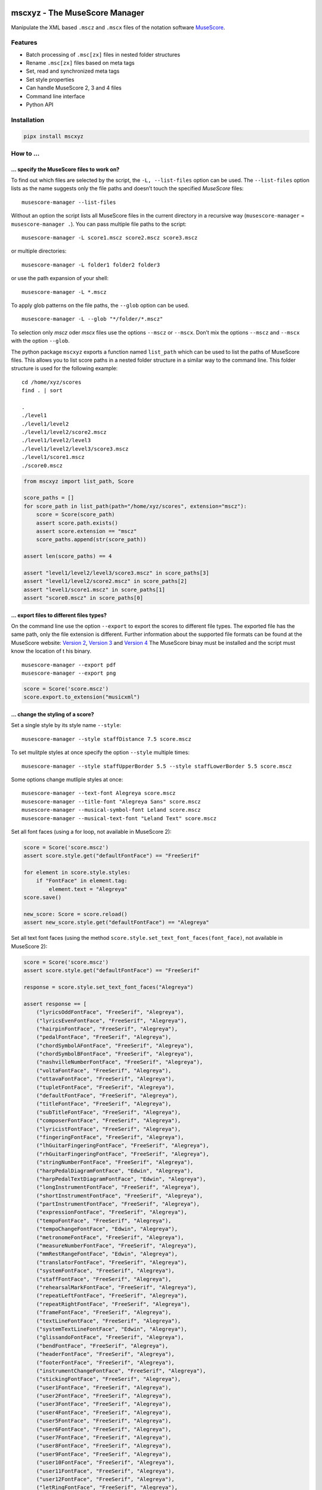 .. image:: http://img.shields.io/pypi/v/mscxyz.svg
    :target: https://pypi.org/project/mscxyz
    :alt: This package on the Python Package Index

.. image:: https://github.com/Josef-Friedrich/mscxyz/actions/workflows/tests.yml/badge.svg
    :target: https://github.com/Josef-Friedrich/mscxyz/actions/workflows/tests.yml
    :alt: Tests

.. image:: https://readthedocs.org/projects/mscxyz/badge/?version=latest
    :target: https://mscxyz.readthedocs.io/en/latest/?badge=latest
    :alt: Documentation Status

==============================
mscxyz - The MuseScore Manager
==============================

Manipulate the XML based ``.mscz`` and ``.mscx`` files of the notation software
`MuseScore <https://musescore.org>`_.

Features
========

* Batch processing of ``.msc[zx]`` files in nested folder structures
* Rename ``.msc[zx]`` files based on meta tags
* Set, read and synchronized meta tags
* Set style properties
* Can handle MuseScore 2, 3 and 4 files
* Command line interface
* Python API

Installation
============

.. code:: Shell

    pipx install mscxyz

How to ...
==========

... specify the MuseScore files to work on?
-------------------------------------------

To find out which files are selected by the script, the ``-L, --list-files``
option can be used. The ``--list-files`` option lists as the name suggests
only the file paths and doesn’t touch the specified *MuseScore* files:

::

    musescore-manager --list-files

Without an option the script lists all MuseScore files in the current directory
in a recursive way (``musescore-manager`` = ``musescore-manager .``).
You can pass multiple file paths to the script:

::

    musescore-manager -L score1.mscz score2.mscz score3.mscz

or multiple directories:

::

    musescore-manager -L folder1 folder2 folder3

or use the path expansion of your shell:

::

    musescore-manager -L *.mscz

To apply glob patterns on the file paths, the ``--glob`` option can be used.

::

    musescore-manager -L --glob "*/folder/*.mscz"

To selection only *mscz* oder *mscx* files use the options ``--mscz`` or ``--mscx``.
Don’t mix the options ``--mscz`` and ``--mscx`` with the option ``--glob``.

The python package ``mscxyz`` exports a function named ``list_path`` which can
be used to list the paths of MuseScore files. This allows you to list score
paths in a nested folder structure in a similar way to the command line.
This folder structure is used for the following example:

::

    cd /home/xyz/scores
    find . | sort

    .
    ./level1
    ./level1/level2
    ./level1/level2/score2.mscz
    ./level1/level2/level3
    ./level1/level2/level3/score3.mscz
    ./level1/score1.mscz
    ./score0.mscz

.. code-block:: Python

    from mscxyz import list_path, Score

    score_paths = []
    for score_path in list_path(path="/home/xyz/scores", extension="mscz"):
        score = Score(score_path)
        assert score.path.exists()
        assert score.extension == "mscz"
        score_paths.append(str(score_path))

    assert len(score_paths) == 4

    assert "level1/level2/level3/score3.mscz" in score_paths[3]
    assert "level1/level2/score2.mscz" in score_paths[2]
    assert "level1/score1.mscz" in score_paths[1]
    assert "score0.mscz" in score_paths[0]

... export files to different files types?
------------------------------------------

On the command line use the option ``--export`` to export the scores to
different file types. The exported file has the same path, only the file
extension is different. Further information about the supported file formats
can be found at the MuseScore website:
`Version 2 <https://musescore.org/en/handbook/2/file-formats>`_,
`Version 3 <https://musescore.org/en/handbook/3/file-export>`_ and
`Version 4 <https://musescore.org/en/handbook/4/file-export>`_
The MuseScore binay must be installed and the script must know the location of t
his binary.

::

    musescore-manager --export pdf
    musescore-manager --export png

.. code-block:: Python

    score = Score('score.mscz')
    score.export.to_extension("musicxml")

... change the styling of a score?
----------------------------------

Set a single style by its style name ``--style``:

::

    musescore-manager --style staffDistance 7.5 score.mscz

To set mulitple styles at once specify the option ``--style`` multiple times:

::

    musescore-manager --style staffUpperBorder 5.5 --style staffLowerBorder 5.5 score.mscz

Some options change mutliple styles at once:

::

    musescore-manager --text-font Alegreya score.mscz
    musescore-manager --title-font "Alegreya Sans" score.mscz
    musescore-manager --musical-symbol-font Leland score.mscz
    musescore-manager --musical-text-font "Leland Text" score.mscz

Set all font faces (using a for loop, not available in MuseScore 2):

.. code-block:: Python

    score = Score('score.mscz')
    assert score.style.get("defaultFontFace") == "FreeSerif"

    for element in score.style.styles:
        if "FontFace" in element.tag:
            element.text = "Alegreya"
    score.save()

    new_score: Score = score.reload()
    assert new_score.style.get("defaultFontFace") == "Alegreya"

Set all text font faces (using the method ``score.style.set_text_font_faces(font_face)``,
not available in MuseScore 2):

.. code-block:: Python

    score = Score('score.mscz')
    assert score.style.get("defaultFontFace") == "FreeSerif"

    response = score.style.set_text_font_faces("Alegreya")

    assert response == [
        ("lyricsOddFontFace", "FreeSerif", "Alegreya"),
        ("lyricsEvenFontFace", "FreeSerif", "Alegreya"),
        ("hairpinFontFace", "FreeSerif", "Alegreya"),
        ("pedalFontFace", "FreeSerif", "Alegreya"),
        ("chordSymbolAFontFace", "FreeSerif", "Alegreya"),
        ("chordSymbolBFontFace", "FreeSerif", "Alegreya"),
        ("nashvilleNumberFontFace", "FreeSerif", "Alegreya"),
        ("voltaFontFace", "FreeSerif", "Alegreya"),
        ("ottavaFontFace", "FreeSerif", "Alegreya"),
        ("tupletFontFace", "FreeSerif", "Alegreya"),
        ("defaultFontFace", "FreeSerif", "Alegreya"),
        ("titleFontFace", "FreeSerif", "Alegreya"),
        ("subTitleFontFace", "FreeSerif", "Alegreya"),
        ("composerFontFace", "FreeSerif", "Alegreya"),
        ("lyricistFontFace", "FreeSerif", "Alegreya"),
        ("fingeringFontFace", "FreeSerif", "Alegreya"),
        ("lhGuitarFingeringFontFace", "FreeSerif", "Alegreya"),
        ("rhGuitarFingeringFontFace", "FreeSerif", "Alegreya"),
        ("stringNumberFontFace", "FreeSerif", "Alegreya"),
        ("harpPedalDiagramFontFace", "Edwin", "Alegreya"),
        ("harpPedalTextDiagramFontFace", "Edwin", "Alegreya"),
        ("longInstrumentFontFace", "FreeSerif", "Alegreya"),
        ("shortInstrumentFontFace", "FreeSerif", "Alegreya"),
        ("partInstrumentFontFace", "FreeSerif", "Alegreya"),
        ("expressionFontFace", "FreeSerif", "Alegreya"),
        ("tempoFontFace", "FreeSerif", "Alegreya"),
        ("tempoChangeFontFace", "Edwin", "Alegreya"),
        ("metronomeFontFace", "FreeSerif", "Alegreya"),
        ("measureNumberFontFace", "FreeSerif", "Alegreya"),
        ("mmRestRangeFontFace", "Edwin", "Alegreya"),
        ("translatorFontFace", "FreeSerif", "Alegreya"),
        ("systemFontFace", "FreeSerif", "Alegreya"),
        ("staffFontFace", "FreeSerif", "Alegreya"),
        ("rehearsalMarkFontFace", "FreeSerif", "Alegreya"),
        ("repeatLeftFontFace", "FreeSerif", "Alegreya"),
        ("repeatRightFontFace", "FreeSerif", "Alegreya"),
        ("frameFontFace", "FreeSerif", "Alegreya"),
        ("textLineFontFace", "FreeSerif", "Alegreya"),
        ("systemTextLineFontFace", "Edwin", "Alegreya"),
        ("glissandoFontFace", "FreeSerif", "Alegreya"),
        ("bendFontFace", "FreeSerif", "Alegreya"),
        ("headerFontFace", "FreeSerif", "Alegreya"),
        ("footerFontFace", "FreeSerif", "Alegreya"),
        ("instrumentChangeFontFace", "FreeSerif", "Alegreya"),
        ("stickingFontFace", "FreeSerif", "Alegreya"),
        ("user1FontFace", "FreeSerif", "Alegreya"),
        ("user2FontFace", "FreeSerif", "Alegreya"),
        ("user3FontFace", "FreeSerif", "Alegreya"),
        ("user4FontFace", "FreeSerif", "Alegreya"),
        ("user5FontFace", "FreeSerif", "Alegreya"),
        ("user6FontFace", "FreeSerif", "Alegreya"),
        ("user7FontFace", "FreeSerif", "Alegreya"),
        ("user8FontFace", "FreeSerif", "Alegreya"),
        ("user9FontFace", "FreeSerif", "Alegreya"),
        ("user10FontFace", "FreeSerif", "Alegreya"),
        ("user11FontFace", "FreeSerif", "Alegreya"),
        ("user12FontFace", "FreeSerif", "Alegreya"),
        ("letRingFontFace", "FreeSerif", "Alegreya"),
        ("palmMuteFontFace", "FreeSerif", "Alegreya"),
    ]
    score.save()

    new_score: Score = score.reload()
    assert new_score.style.get("defaultFontFace") == "Alegreya"

... enable autocomplete support?
--------------------------------

Use one of the following autocomplete files ...

* `bash <https://github.com/Josef-Friedrich/mscxyz/blob/main/autocomplete.bash>`_
* `zsh <https://github.com/Josef-Friedrich/mscxyz/blob/main/autocomplete.zsh>`_
* `tcsh <https://github.com/Josef-Friedrich/mscxyz/blob/main/autocomplete.tcsh>`_

... or generate the autocomplete files by yourself:

::

    musescore-manager --print-completion bash > autocomplete.bash
    musescore-manager --print-completion zsh > autocomplete.zsh
    musescore-manager --print-completion tcsh > autocomplete.tcsh

... rename many files at once?

The following example assumes that the folder ``/home/xyz/messy-leadsheets``
contains the following three MuseScore files: ``folsom prison blues.mscz``,
``Johnny Cash - I Walk the Line.mscz``, ``Jackson (Cash).mscz``
The files are named arbitrarily without any recognizable pattern, but they have a
title in the first vertical frame (VBox).

The files should be moved to a target directory (``--target /home/xyz/tidy-leadsheets``) and
the file names should not contain any spaces (``--no-whitespace``).
The title should be used as the file name (``--format '$vbox_title'``).
The individual files should be stored in subdirectories named after the first
letter of the title (``--format '%lower{%shorten{$vbox_title,1}}/...'``)

::

    musescore-manager --rename \
        --target /home/xyz/tidy-leadsheets \
        --format '%lower{%shorten{$vbox_title,1}}/$vbox_title' \
        --no-whitespace \
        /home/xyz/messy-leadsheets

After executing the above command on the command line, ``find /home/xyz/tidy-leadsheets``
should show the following output:

::

    i/I-Walk-the-Line.mscz
    j/Jackson.mscz
    f/Folsom-Prison-Blues.mscz

CLI Usage
=========

:: 

    usage: musescore-manager [-h] [--print-completion {bash,zsh,tcsh}] [-V] [-b]
                             [--bail] [-k] [-C GENERAL_CONFIG_FILE] [-d] [-m]
                             [--diff] [-e FILE_PATH] [-v] [-E <extension>]
                             [--compress] [-c META_CLEAN] [-D]
                             [-i <source-fields> <format-string>] [-j]
                             [-l <log-file> <format-string>] [-y]
                             [-S DESTINATION_FIELD FORMAT_STRING]
                             [--metatag <field> <value>] [--vbox <field> <value>]
                             [-x LYRICS_EXTRACT] [-r LYRICS_REMAP] [-F] [--rename]
                             [-f <path-template>] [-A] [-a] [-n] [-K <fields>]
                             [-t <directory>] [-L]
                             [-g <glob-pattern> | --mscz | --mscx]
                             [-s <style-name> <value>] [--clean] [-Y <file>] [--s3]
                             [--s4] [--list-fonts] [--text-font <font-face>]
                             [--title-font <font-face>]
                             [--musical-symbol-font <font-face>]
                             [--musical-text-font <font-face>]
                             [--staff-space <dimension>]
                             [--page-size <width> <height>] [--a4] [--letter]
                             [--margin <dimension>] [--header | --no-header]
                             [--footer | --no-footer]
                             [<path> ...]

    The next generation command line tool to manipulate the XML based "*.mscX" and "*.mscZ" files of the notation software MuseScore.

    positional arguments:
      <path>                Path to a "*.msc[zx]" file or a folder containing
                            "*.msc[zx]" files. can be specified several times.

    options:
      -h, --help            show this help message and exit
      --print-completion {bash,zsh,tcsh}
                            print shell completion script
      -V, --version         show program's version number and exit
      -b, --backup          Create a backup file.
      --bail                Stop execution when an exception occurs.
      -k, --colorize        Colorize the command line print statements.
      -C GENERAL_CONFIG_FILE, --config-file GENERAL_CONFIG_FILE
                            Specify a configuration file in the INI format.
      -d, --dry-run         Simulate the actions.
      -m, --mscore, --save-in-mscore
                            Open and save the XML file in MuseScore after manipulating
                            the XML with lxml to avoid differences in the XML structure.
      --diff                Show a diff of the XML file before and after the
                            manipulation.
      -e FILE_PATH, --executable FILE_PATH
                            Path of the musescore executable.
      -v, --verbose         Make commands more verbose. You can specifiy multiple
                            arguments (. g.: -vvv) to make the command more verbose.
      -E <extension>, --export <extension>
                            Export the scores in a format defined by the extension. The
                            exported file has the same path, only the file extension is
                            different. Further information can be found at the MuseScore
                            website: https://musescore.org/en/handbook/2/file-formats,
                            https://musescore.org/en/handbook/3/file-export,
                            https://musescore.org/en/handbook/4/file-export. MuseScore
                            must be installed and the script must know the location of
                            the binary file.
      --compress            Save an uncompressed MuseScore file (*.mscx) as a compressed
                            file (*.mscz).

    meta:
      Deal with meta data informations stored in the MuseScore file. MuseScore can store meta data informations in different places:

      # metatag

      ## XML structure of a meta tag:

          <metaTag name="tag"></metaTag>

      ## All meta tags:

      - arranger
      - audioComUrl (new in v4
      - composer
      - copyright
      - creationDate
      - lyricist
      - movementNumber
      - movementTitle
      - mscVersion
      - platform
      - poet (not in v4)
      - source
      - sourceRevisionId
      - subtitle
      - translator
      - workNumber
      - workTitle

      # vbox

      ## XML structure of a vbox tag:

          <VBox>
            <Text>
              <style>Title</style>
              <text>Some title text</text>
              </Text>

      ## All vbox tags:

          - title (v2,3: Title)
          - subtitle (v2,3: Subtitle)
          - composer (v2,3: Composer)
          - lyricist (v2,3: Lyricist)

      This command line tool bundles some meta data informations:

      # Combined meta data fields:

          - title (1. vbox_title 2. metatag_work_title)
          - subtitle (1. vbox_subtitle 2. metatag_movement_title)
          - composer (1. vbox_composer 2. metatag_composer)
          - lyricist (1. vbox_lyricist 2. metatag_lyricist)

      -c META_CLEAN, --clean-meta META_CLEAN
                            Clean the meta data fields. Possible values: „all“ or a
                            comma separated list of fields, for example:
                            „field_one,field_two“.
      -D, --delete-duplicates
                            Deletes combined_lyricist if this field is equal to
                            combined_composer. Deletes combined_subtitle if this field
                            is equal tocombined_title. Move combined_subtitle to
                            combimed_title if combined_title is empty.
      -i <source-fields> <format-string>, --distribute-fields <source-fields> <format-string>
                            Distribute source fields to target fields by applying a
                            format string on the source fields. It is possible to apply
                            multiple --distribute-fields options. <source-fields> can be
                            a single field or a comma separated list of fields:
                            field_one,field_two. The program tries first to match the
                            <format-string> on the first source field. If thisfails, it
                            tries the second source field ... and so on.
      -j, --json            Write the meta data to a json file. The resulting file has
                            the same path as the input file, only the extension is
                            changed to “json”.
      -l <log-file> <format-string>, --log <log-file> <format-string>
                            Write one line per file to a text file. e. g. --log
                            /tmp/musescore-manager.log '$title $composer'
      -y, --synchronize     Synchronize the values of the first vertical frame (vbox)
                            (title, subtitle, composer, lyricist) with the corresponding
                            metadata fields
      -S DESTINATION_FIELD FORMAT_STRING, --set-field DESTINATION_FIELD FORMAT_STRING
                            Set value to meta data fields.
      --metatag <field> <value>, --metatag-meta <field> <value>
                            Define the metadata in MetaTag elements. Available fields:
                            arranger, audio_com_url, composer, copyright, creation_date,
                            lyricist, movement_number, movement_title, msc_version,
                            platform, poet, source, source_revision_id, subtitle,
                            translator, work_number, work_title.
      --vbox <field> <value>, --vbox-meta <field> <value>
                            Define the metadata in VBox elements. Available fields:
                            composer, lyricist, subtitle, title.

    lyrics:
      -x LYRICS_EXTRACT, --extract LYRICS_EXTRACT, --extract-lyrics LYRICS_EXTRACT
                            Extract each lyrics verse into a separate MuseScore file.
                            Specify ”all” to extract all lyrics verses. The old verse
                            number is appended to the file name, e. g.: score_1.mscx.
      -r LYRICS_REMAP, --remap LYRICS_REMAP, --remap-lyrics LYRICS_REMAP
                            Remap lyrics. Example: "--remap 3:2,5:3". This example
                            remaps lyrics verse 3 to verse 2 and verse 5 to 3. Use
                            commas to specify multiple remap pairs. One remap pair is
                            separated by a colon in this form: "old:new": "old" stands
                            for the old verse number. "new" stands for the new verse
                            number.
      -F, --fix, --fix-lyrics
                            Fix lyrics: Convert trailing hyphens ("la- la- la") to a
                            correct hyphenation ("la - la - la")

    rename:
      Rename the “*.msc[zx]” files.Fields and functions you can use in the format string (-f, --format):

      Functions
      =========

          alpha
          -----

          %alpha{text}
              This function first ASCIIfies the given text, then all non alphabet
              characters are replaced with whitespaces.

          alphanum
          --------

          %alphanum{text}
              This function first ASCIIfies the given text, then all non alpanumeric
              characters are replaced with whitespaces.

          asciify
          -------

          %asciify{text}
              Translate non-ASCII characters to their ASCII equivalents. For
              example, “café” becomes “cafe”. Uses the mapping provided by the
              unidecode module.

          delchars
          --------

          %delchars{text,chars}
              Delete every single character of “chars“ in “text”.

          deldupchars
          -----------

          %deldupchars{text,chars}
              Search for duplicate characters and replace with only one occurrance
              of this characters.

          first
          -----

          %first{text} or %first{text,count,skip} or
          %first{text,count,skip,sep,join}
              Returns the first item, separated by ; . You can use
              %first{text,count,skip}, where count is the number of items (default
              1) and skip is number to skip (default 0). You can also use
              %first{text,count,skip,sep,join} where sep is the separator, like ; or
              / and join is the text to concatenate the items.

          if
          --

          %if{condition,truetext} or %if{condition,truetext,falsetext}
              If condition is nonempty (or nonzero, if it’s a number), then returns
              the second argument. Otherwise, returns the third argument if
              specified (or nothing if falsetext is left off).

          ifdef
          -----

          %ifdef{field}, %ifdef{field,text} or %ifdef{field,text,falsetext}
              If field exists, then return truetext or field (default). Otherwise,
              returns falsetext. The field should be entered without $.

          ifdefempty
          ----------

          %ifdefempty{field,text} or %ifdefempty{field,text,falsetext}
              If field exists and is empty, then return truetext. Otherwise, returns
              falsetext. The field should be entered without $.

          ifdefnotempty
          -------------

          %ifdefnotempty{field,text} or %ifdefnotempty{field,text,falsetext}
              If field is not empty, then return truetext. Otherwise, returns
              falsetext. The field should be entered without $.

          initial
          -------

          %initial{text}
              Get the first character of a text in lowercase. The text is converted
              to ASCII. All non word characters are erased.

          left
          ----

          %left{text,n}
              Return the first “n” characters of “text”.

          lower
          -----

          %lower{text}
              Convert “text” to lowercase.

          nowhitespace
          ------------

          %nowhitespace{text,replace}
              Replace all whitespace characters with replace. By default: a dash (-)
              %nowhitespace{$track,_}

          num
          ---

          %num{number,count}
              Pad decimal number with leading zeros.
              %num{$track,3}

          replchars
          ---------

          %replchars{text,chars,replace}
              Replace the characters “chars” in “text” with “replace”.
              %replchars{text,ex,-} > t--t

          right
          -----

          %right{text,n}
              Return the last “n” characters of “text”.

          sanitize
          --------

          %sanitize{text}
              Delete in most file systems not allowed characters.

          shorten
          -------

          %shorten{text} or %shorten{text,max_size}
              Shorten “text” on word boundarys.
              %shorten{$title,32}

          time
          ----

          %time{date_time,format,curformat}
              Return the date and time in any format accepted by strftime. For
              example, to get the year some music was added to your library, use
              %time{$added,%Y}.

          title
          -----

          %title{text}
              Convert “text” to Title Case.

          upper
          -----

          %upper{text}
              Convert “text” to UPPERCASE.

      --rename              Flag to activate the renaming. If you omit this flag, the
                            renaming will not be performed.
      -f <path-template>, --format <path-template>
                            A path template string to set the destination location
                            (Default is “$title ($composer)”).
      -A, --alphanum        Use only alphanumeric characters.
      -a, --ascii           Use only ASCII characters.
      -n, --no-whitespace   Replace all whitespaces with dashes or sometimes underlines.
      -K <fields>, --skip-if-empty <fields>
                            Skip the rename action if the fields specified in <fields>
                            are empty. Multiple fields can be separated by commas, e.
                            g.: composer,title
      -t <directory>, --target <directory>
                            Target directory

    selection:
      The following options affect how the manager selects the MuseScore files.

      -L, --list-files      Only list files and do nothing else.
      -g <glob-pattern>, --glob <glob-pattern>
                            Handle only files which matches against Unix style glob
                            patterns (e. g. "*.mscx", "* - *"). If you omit this option,
                            the standard glob pattern "*.msc[xz]" is used.
      --mscz                Take only "*.mscz" files into account.
      --mscx                Take only "*.mscx" files into account.

    style:
      Change the styles.

      -s <style-name> <value>, --style <style-name> <value>
                            Set a single style value. For example: --style pageWidth 8.5
      --clean               Clean and reset the formating of the "*.mscx" file
      -Y <file>, --style-file <file>
                            Load a "*.mss" style file and include the contents of this
                            file.
      --s3, --styles-v3     List all possible version 3 styles.
      --s4, --styles-v4     List all possible version 4 styles.
      --list-fonts          List all font related styles.
      --text-font <font-face>
                            Set nearly all fonts except “romanNumeralFontFace”,
                            “figuredBassFontFace”, “dynamicsFontFace“,
                            “musicalSymbolFont” and “musicalTextFont”.
      --title-font <font-face>
                            Set “titleFontFace” and “subTitleFontFace”.
      --musical-symbol-font <font-face>
                            Set “musicalSymbolFont”, “dynamicsFont” and
                            “dynamicsFontFace”.
      --musical-text-font <font-face>
                            Set “musicalTextFont”.
      --staff-space <dimension>
                            Set the staff space or spatium. This is the vertical
                            distance between two lines of a music staff.
      --page-size <width> <height>
                            Set the page size.
      --a4, --din-a4        Set the paper size to DIN A4 (210 by 297 mm).
      --letter              Set the paper size to Letter (8.5 by 11 in).
      --margin <dimension>  Set the top, right, bottom and left margins to the same
                            value.
      --header, --no-header
                            Show or hide the header
      --footer, --no-footer
                            Show or hide the footer.

API Usage
=========

Instantiate a ``Score`` object:

.. code-block:: Python

    from mscxyz import Score
    score = Score('score.mscz')
    assert score.path.exists()
    assert score.filename == "score.mscz"
    assert score.basename == "score"
    assert score.extension == "mscz"
    assert score.version == 4.20
    assert score.version_major == 4

Examine the most important attribute of a ``Score`` object: ``xml_root``.
It is the root element of the XML document in which MuseScore stores all information
about a score.
It’s best to take a look at the `lxml API <https://lxml.de/api.html>`_ documentation
to see what you can do with this element. So much can be revealed:
lots of interesting things.

.. code-block:: Python

    score = Score('score.mscz')

    def print_elements(element: _Element, level: int) -> None:
        for sub_element in element:
            print(f"{'    ' * level}<{sub_element.tag}>")
            print_elements(sub_element, level + 1)

    print_elements(score.xml_root, 0)

The output of the code example is very long, so here is a shortened version:

::

    <programVersion>
    <programRevision>
    <LastEID>
    <Score>
        <Division>
        <showInvisible>
        <showUnprintable>
        <showFrames>
        <showMargins>
        <open>
        <metaTag>
        ...

``meta``
--------

Set the meta tag ``composer``:

.. code-block:: xml

    <museScore version="4.20">
        <Score>
            <metaTag name="composer">Composer</metaTag>

.. code-block:: Python

    score = Score('score.mscz')
    assert score.meta.meta_tag.composer == "Composer"

    score.meta.meta_tag.composer  = "Mozart"
    score.save()

    new_score: Score = score.reload()
    assert new_score.meta.meta_tag.composer == "Mozart"

.. code-block:: xml

    <museScore version="4.20">
        <Score>
            <metaTag name="composer">Mozart</metaTag>

Configuration file
==================

``/etc/mscxyz.ini``

.. code-block:: ini

    [general]
    executable = /usr/bin/mscore3
    colorize = True

    [rename]
    format = '$combined_title ($combined_composer)'

Other MuseScore related projects
================================

* https://github.com/johentsch/ms3

Development
===========

Test
----

::

    make test

Publish a new version
---------------------

::

    git tag 1.1.1
    git push --tags
    make publish

Package documentation
---------------------

The package documentation is hosted on
`readthedocs <http://mscxyz.readthedocs.io>`_.

Generate the package documentation:

::

    make docs
